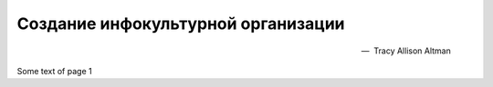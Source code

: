 Создание инфокультурной организации
-----------------------------------

.. epigraph::

 .. tabs::

  .. group-tab:: Ru

   "**Впечатляющий обзор множества того, что должно свершиться,
   и лучшие практики, способствующие этим свершениям.
   Работает в диапазоне от получения и анализа данных до
   создания правильной культуры и психологии принятия решений.**"

  .. group-tab:: En

   "**An impressive overview of the many things that need to happen,
   and best practices for making them happen.
   Runs the gamut from getting and analyzing the data,
   to creating the right culture,
   to the psychology of decision-making.**"

 -- |nbsp| Tracy Allison Altman

 .. |nbsp| unicode:: U+00A0

 .. tabs::

  .. group-tab:: Ru

   Основатель Уродливого Исследования, ученый в области принтия решений и
   создател Среза Перца

  .. group-tab:: En

   Founder at Ugly Research, Decision scientist and creator of PepperSlice

Some text of page 1
